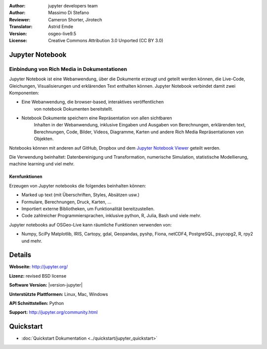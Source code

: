 :Author: jupyter developers team
:Author: Massimo Di Stefano
:Reviewer: Cameron Shorter, Jirotech
:Translator: Astrid Emde
:Version: osgeo-live9.5
:License: Creative Commons Attribution 3.0 Unported (CC BY 3.0)

.. image:: /images/project_logos/logo-jupyter.png
  :alt: project logo
  :align: right
  :target: http://jupyter.org/

Jupyter Notebook
--------------------------------------------------------------------------------

Einbindung von Rich Media in Dokumentationen
~~~~~~~~~~~~~~~~~~~~~~~~~~~~~~~~~~~~~~~~~~~~~~~~~~~~~~~~~~~~~~~~~~~~~~~~~~~~~~~~

.. Cameron Comment: Our docs target new users, focusing on current state, and as such mentioning how a project has been derived is not the focus of a Project Overview. Hence I'm proposing to comment out following sentence.
.. Project Jupyter was born out of the IPython Project in 2014 as it evolved to support interactive data science and scientific computing across all programming languages.

Jupyter Notebook ist eine Webanwendung, über 
die Dokumente erzeugt und geteilt werden 
können, die Live-Code, Gleichungen, Visualisierungen und erklärenden Text enthalten können.
Jupyter Notebook verbindet damit zwei Komponenten:  

* Eine Webanwendung, die browser-based, interaktives veröffentlichen 
    von notebook Dokumenten bereitstellt.

* Notebook Dokumente speichern eine Repräsentation von allen sichtbaren 
    Inhalten in der Webanwendung, inklusive Eingaben und Ausgaben
    von Berechnungen, erklärenden text, Berechnungen, Code, Bilder, Videos,
    Diagramme, Karten und andere Rich Media Repräsentationen von Objekten.

Notebooks können mit anderen auf GitHub, Dropbox und dem `Jupyter Notebook Viewer <https://nbviewer.jupyter.org/>`_ geteilt werden.

Die Verwendung beinhaltet: Datenbereinigung und Transformation, 
numerische Simulation, statistische Modellierung, 
machine learning und viel mehr.

.. Cameron comment: I like the collage layout and selected examples, however
  the image scale: above should change from 100% to 70% for 1024x768 images, to fit text layout. (this image is actually 1007x725). The image should be stored in /images/screenshots/1024x768. The font size in the image is too small to see the text layout (which is a really cool message to get across). I suggest resampling, probably in a 800x600 resolution, maybe limit source collage images to 3. Maybe have one screenshot as the entire background, then place other samples on top - see the geoserver screenshot.
   
.. image:: /images/screenshots/jupyter/jupyter-screenshot.png
  :scale: 70 %
  :alt: screenshot
  :align: right
  
Kernfunktionen
================================================================================

Erzeugen von Jupyter notebooks die folgendes beinhalten können:

* Marked up text (mit Überschriften, Styles, Absätzen usw.)
* Formulare, Berechnungen, Druck, Karten, ...
* Importiert externe Bibliotheken, um Funktionalität bereitzustellen.
* Code zahlreicher Programmiersprachen, inklusive python, R, Julia, Bash und viele mehr.

Jupyter notebooks auf OSGeo-Live kann räumliche Funktionen verwenden von:

* Numpy, SciPy Matplotlib, IRIS, Cartopy, gdal, Geopandas, pyshp, Fiona, netCDF4, PostgreSQL, psycopg2, R, rpy2 und mehr.

Details
--------------------------------------------------------------------------------

**Webseite:** http://jupyter.org/

**Lizenz:** revised BSD license

**Software Version:** |version-jupyter|

**Unterstützte Plattformen:**  Linux, Mac, Windows

**API Schnittstellen:** Python

**Support:**  http://jupyter.org/community.html


Quickstart
--------------------------------------------------------------------------------

* :doc:`Quickstart Dokumentation <../quickstart/jupyter_quickstart>`
